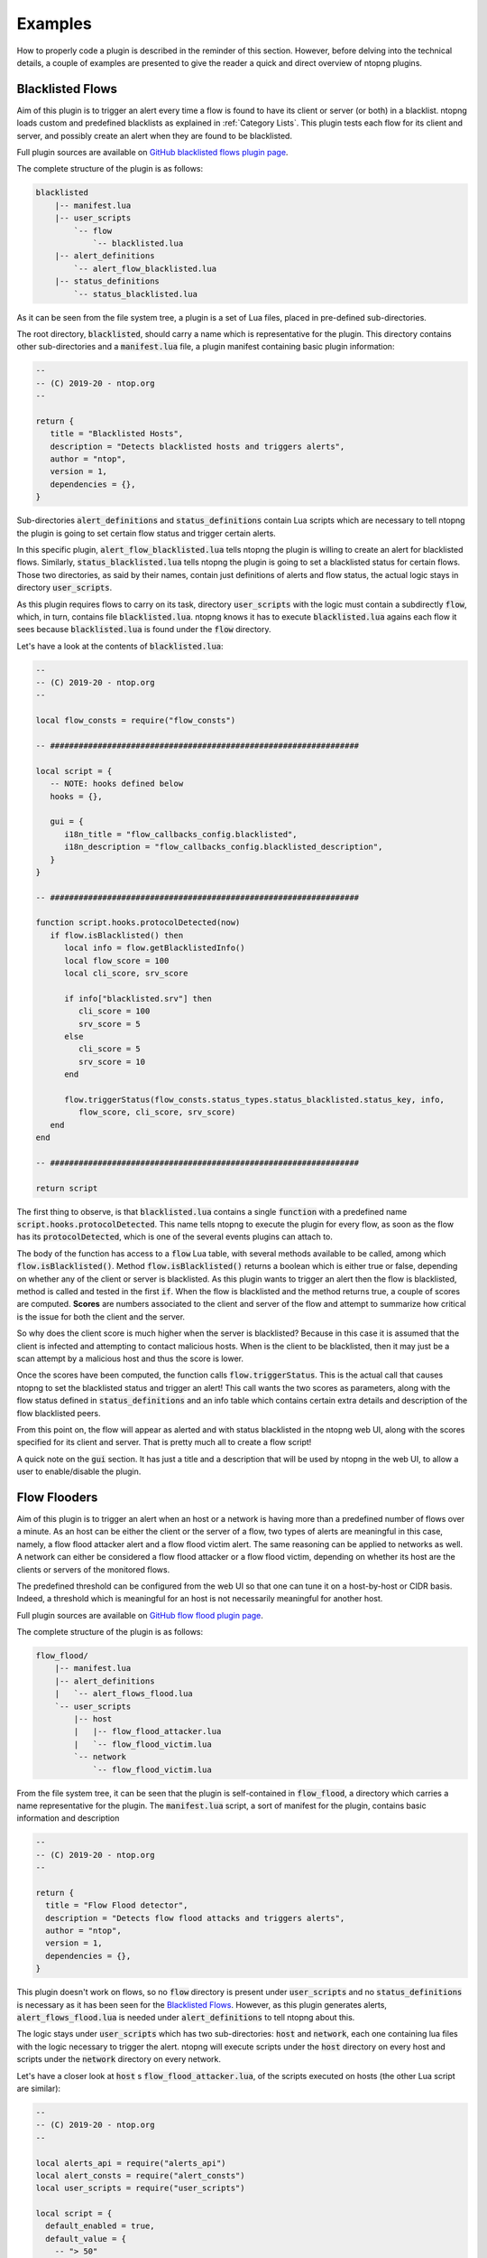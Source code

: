 .. _Plugin Examples:

Examples
========

How to properly code a plugin is described in the reminder of this
section. However, before delving into the technical details, a couple
of examples are presented to give the reader a quick and direct
overview of ntopng plugins.

.. _Blacklisted Flows:

Blacklisted Flows
-----------------

Aim of this plugin is to trigger an alert every time a flow is found
to have its client or server (or both) in a blacklist. ntopng loads
custom and predefined blacklists as explained in :ref:`Category
Lists`. This plugin tests each flow for its client and server, and
possibly create an alert when they are found to be blacklisted.

Full plugin sources are available on `GitHub blacklisted flows plugin
page
<https://github.com/ntop/ntopng/tree/dev/scripts/plugins/blacklisted>`_.

The complete structure of the plugin is as follows:

.. code:: bash

	  blacklisted
	      |-- manifest.lua
	      |-- user_scripts
		  `-- flow
		      `-- blacklisted.lua
	      |-- alert_definitions
		  `-- alert_flow_blacklisted.lua
	      |-- status_definitions
		  `-- status_blacklisted.lua

As it can be seen from the file system tree, a plugin is a set of Lua
files, placed in pre-defined sub-directories.

The root directory, :code:`blacklisted`, should carry a name which is
representative for the plugin. This directory contains other
sub-directories and a :code:`manifest.lua` file, a plugin
manifest containing basic plugin information:

.. code:: lua

	  --
	  -- (C) 2019-20 - ntop.org
	  --

	  return {
	     title = "Blacklisted Hosts",
	     description = "Detects blacklisted hosts and triggers alerts",
	     author = "ntop",
	     version = 1,
	     dependencies = {},
	  }

Sub-directories
:code:`alert_definitions` and :code:`status_definitions` contain Lua
scripts which are necessary to tell ntopng the plugin is going to set certain flow status
and trigger certain alerts.

In this specific plugin,
:code:`alert_flow_blacklisted.lua` tells ntopng the plugin is willing
to create an alert for blacklisted flows. Similarly,
:code:`status_blacklisted.lua` tells ntopng the plugin is going to set
a blacklisted status for certain flows. Those two directories, as said
by their names, contain just definitions of alerts and flow status,
the actual logic stays in directory :code:`user_scripts`.

As this plugin requires flows to carry on its task, directory
:code:`user_scripts` with the logic must contain a subdirectly
:code:`flow`, which, in turn, contains file
:code:`blacklisted.lua`. ntopng knows it has to execute
:code:`blacklisted.lua` agains each flow it sees because
:code:`blacklisted.lua` is found under the :code:`flow` directory.

Let's have a look at the
contents of :code:`blacklisted.lua`:

.. code:: lua

   --
   -- (C) 2019-20 - ntop.org
   --

   local flow_consts = require("flow_consts")

   -- #################################################################

   local script = {
      -- NOTE: hooks defined below
      hooks = {},

      gui = {
	 i18n_title = "flow_callbacks_config.blacklisted",
	 i18n_description = "flow_callbacks_config.blacklisted_description",
      }
   }

   -- #################################################################

   function script.hooks.protocolDetected(now)
      if flow.isBlacklisted() then
	 local info = flow.getBlacklistedInfo()
	 local flow_score = 100
	 local cli_score, srv_score

	 if info["blacklisted.srv"] then
	    cli_score = 100
	    srv_score = 5
	 else
	    cli_score = 5
	    srv_score = 10
	 end

	 flow.triggerStatus(flow_consts.status_types.status_blacklisted.status_key, info,
	    flow_score, cli_score, srv_score)
      end
   end

   -- #################################################################

   return script


The first thing to observe, is that :code:`blacklisted.lua` contains a
single :code:`function` with a predefined
name :code:`script.hooks.protocolDetected`. This name tells
ntopng to execute the plugin for every flow, as soon as the flow has
its :code:`protocolDetected`, which is one of the several events
plugins can attach to.

The body of the function has access to a :code:`flow` Lua table, with
several methods available to be called, among which
:code:`flow.isBlacklisted()`. Method :code:`flow.isBlacklisted()`
returns a boolean which is either true or false, depending on whether
any of the client or server is blacklisted. As this plugin wants to
trigger an alert then the flow is blacklisted, method is called and
tested in the first :code:`if`. When the flow is blacklisted and the
method returns true, a couple of scores are computed. **Scores** are
numbers associated to the client and server of the flow and attempt to
summarize how critical is the issue for both the client and the
server.

So why does the client score is much higher when the server is blacklisted?
Because in this case it is assumed that the client is infected and
attempting to contact malicious hosts. When is the client to be
blacklisted, then it may just be a scan attempt by a malicious host
and thus the score is lower.

Once the scores have been computed, the function calls
:code:`flow.triggerStatus`. This is the actual call that causes
ntopng to set the blacklisted status and trigger an alert! This call
wants the two scores as parameters, along with the flow status defined
in :code:`status_definitions` and an info table which contains certain
extra details and description of the flow blacklisted peers.

From this point on, the flow will appear as alerted and with status
blacklisted in the ntopng web UI, along with the scores specified for
its client and server. That is pretty much all to create a flow script!

A quick note on the :code:`gui` section. It has just a title and a
description that will be used by ntopng in the web UI, to allow a user
to enable/disable the plugin.

.. _Flow Flooders:

Flow Flooders
-------------

Aim of this plugin is to trigger an alert when an host or a network is having more
than a predefined number of flows over a minute. As an host can be
either the client or the server of a flow, two types of alerts are meaningful in
this case, namely, a flow flood attacker alert and a flow flood victim
alert. The same reasoning can be applied to networks as well. A
network can either be considered a flow flood attacker or a flow flood
victim, depending on whether its host are the clients or servers of
the monitored flows.

The predefined threshold can be configured from the web UI so that one
can tune it on a host-by-host or CIDR basis. Indeed, a threshold which
is meaningful for an host is not necessarily meaningful for another host.

Full plugin sources are available on `GitHub flow flood plugin page
<https://github.com/ntop/ntopng/tree/dev/scripts/plugins/flow_flood>`_.

The complete structure of the plugin is as follows:

.. code:: bash

	  flow_flood/
	      |-- manifest.lua
	      |-- alert_definitions
	      |   `-- alert_flows_flood.lua
	      `-- user_scripts
		  |-- host
		  |   |-- flow_flood_attacker.lua
		  |   `-- flow_flood_victim.lua
		  `-- network
		      `-- flow_flood_victim.lua


From the file system tree, it can be seen that the plugin is
self-contained in :code:`flow_flood`, a directory which carries a name
representative for the plugin. The :code:`manifest.lua` script, a sort
of manifest for the plugin, contains basic information and description

.. code:: lua

   --
   -- (C) 2019-20 - ntop.org
   --

   return {
     title = "Flow Flood detector",
     description = "Detects flow flood attacks and triggers alerts",
     author = "ntop",
     version = 1,
     dependencies = {},
   }

This plugin doesn't work on flows, so no :code:`flow` directory is
present under :code:`user_scripts` and no :code:`status_definitions`
is necessary as it has been seen for the `Blacklisted
Flows`_. However, as this plugin generates alerts,
:code:`alert_flows_flood.lua` is needed under
:code:`alert_definitions` to tell ntopng about this.

The logic stays under :code:`user_scripts` which
has two sub-directories: :code:`host` and :code:`network`, each one
containing lua files with the logic necessary to trigger the
alert. ntopng will execute scripts under the :code:`host` directory on
every host and scripts under the :code:`network` directory on every
network.

Let's have a closer look at :code:`host` s :code:`flow_flood_attacker.lua`, of the
scripts executed on hosts (the other Lua script are similar):

.. code:: lua

   --
   -- (C) 2019-20 - ntop.org
   --

   local alerts_api = require("alerts_api")
   local alert_consts = require("alert_consts")
   local user_scripts = require("user_scripts")

   local script = {
     default_enabled = true,
     default_value = {
       -- "> 50"
       operator = "gt",
       threshold = 50,
     },

     -- This script is only for alerts generation
     is_alert = true,

     -- See below
     hooks = {},

     gui = {
       i18n_title = "entity_thresholds.flow_attacker_title",
       i18n_description = "entity_thresholds.flow_attacker_description",
       i18n_field_unit = user_scripts.field_units.flow_sec,
       input_builder = "threshold_cross",
       field_max = 65535,
       field_min = 1,
       field_operator = "gt";
     }
   }

   -- #################################################################

   function script.hooks.min(params)
     local ff = host.getFlowFlood()
     local value = ff["hits.flow_flood_attacker"] or 0

     -- Check if the configured threshold is crossed by the value and possibly trigger an alert
     alerts_api.checkThresholdAlert(params, alert_consts.alert_types.alert_flows_flood, value)
   end

   -- #################################################################

   return script

The first thing to observe is that the script has only one function
with a pre-defined name :code:`script.hooks.min`. This name tells
ntopng to call this function on every host, *every minute*. The body
of the function is fairly straightforward. It access a Lua table
:code:`host`, with several methods available to be called. This Lua
table contains references and methods that can be called on every host
of the system. As the aim of this plugin is to determine whether the
host is a flow flooder, method :code:`host.getFlowFlood()` is called
which contains flooding information. Then, a :code:`value` is read
from key :code:`hits.flow_flood_attacker` of the returned
table.

At this point, checking whether to trigger an alert or not, depending on
whether the :code:`value` is above the pre-defined threshold, is up to
the ntopng engine. From the perspective of this script, it suffices to
call method :code:`alerts_api.checkThresholdAlert`. The method takes
as input some params which falls outside the scope of this example,
along with the type of alert that needs to be generated, and the
actual :code:`value`. That is pretty much all. The ntopng engine will
evaluate :code:`value` and possibly trigger the alert.


Let's now have a closer look at the :code:`local script` table, which
basically contains all the necessary configuraton, default values, and
information to properly render a configuration page on the web UI.

The table tells ntopng this script is enabled by default
(:code:`default_enabled = true`) and also specify the default
threshold values that should be used when no configuration has been
input from the web UI (:code:`default_value`).

Then, a boolean flag
:code:`is_alert = true` is used to indicate the purpose of this user
script is to generate alerts.

An empty :code:`hooks` table is then
specified. This table is used by ntopng to determine when a certain
user script needs do be called. Remember the function
:code:`script.hooks.min`? That actually adds the entry :code:`min` to
the :code:`hooks` table so this plugin will be exected every minute!

Finally, there is a :code:`gui` table to give ntopng instructions on
how to render the configuration page of this user script. Basically, a
title, description and unit of measure are indicated, along with an
input builder and upper and lower bounds for the input. Input
builders, as it will be seen in the next section, are used by ntopng
to render the configuration of the user script.



